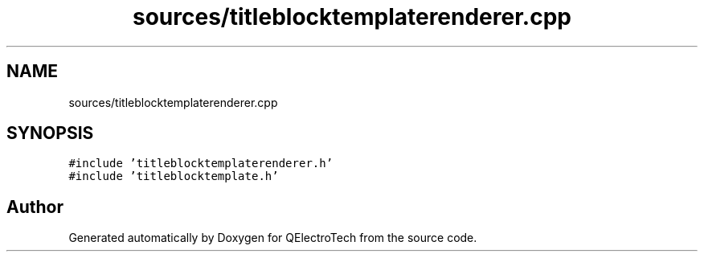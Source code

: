 .TH "sources/titleblocktemplaterenderer.cpp" 3 "Thu Aug 27 2020" "Version 0.8-dev" "QElectroTech" \" -*- nroff -*-
.ad l
.nh
.SH NAME
sources/titleblocktemplaterenderer.cpp
.SH SYNOPSIS
.br
.PP
\fC#include 'titleblocktemplaterenderer\&.h'\fP
.br
\fC#include 'titleblocktemplate\&.h'\fP
.br

.SH "Author"
.PP 
Generated automatically by Doxygen for QElectroTech from the source code\&.
